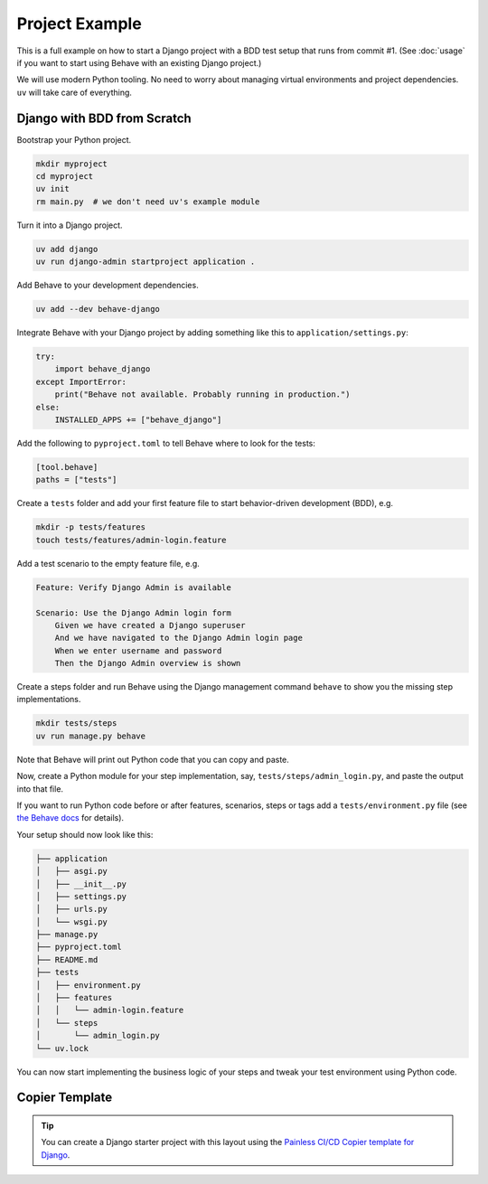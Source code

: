 Project Example
===============

This is a full example on how to start a Django project with a BDD test
setup that runs from commit #1. (See :doc:`usage` if you want to start
using Behave with an existing Django project.)

We will use modern Python tooling.  No need to worry about managing virtual
environments and project dependencies.  ``uv`` will take care of everything.

Django with BDD from Scratch
----------------------------

Bootstrap your Python project.

.. code-block:: shell

    mkdir myproject
    cd myproject
    uv init
    rm main.py  # we don't need uv's example module

Turn it into a Django project.

.. code-block:: shell

    uv add django
    uv run django-admin startproject application .

Add Behave to your development dependencies.

.. code-block:: shell

    uv add --dev behave-django

Integrate Behave with your Django project by adding something like this to
``application/settings.py``:

.. code-block:: python

    try:
        import behave_django
    except ImportError:
        print("Behave not available. Probably running in production.")
    else:
        INSTALLED_APPS += ["behave_django"]

Add the following to ``pyproject.toml`` to tell Behave where to look for
the tests:

.. code-block:: toml

    [tool.behave]
    paths = ["tests"]

Create a ``tests`` folder and add your first feature file to start
behavior-driven development (BDD), e.g.

.. code-block:: shell

    mkdir -p tests/features
    touch tests/features/admin-login.feature

Add a test scenario to the empty feature file, e.g.

.. code-block:: gherkin

    Feature: Verify Django Admin is available

    Scenario: Use the Django Admin login form
        Given we have created a Django superuser
        And we have navigated to the Django Admin login page
        When we enter username and password
        Then the Django Admin overview is shown

Create a steps folder and run Behave using the Django management command
``behave`` to show you the missing step implementations.

.. code-block:: shell

    mkdir tests/steps
    uv run manage.py behave

Note that Behave will print out Python code that you can copy and paste.

Now, create a Python module for your step implementation, say,
``tests/steps/admin_login.py``, and paste the output into that file.

If you want to run Python code before or after features, scenarios, steps
or tags add a ``tests/environment.py`` file (see `the Behave docs`_ for
details).

Your setup should now look like this:

.. code-block:: console

    ├── application
    │   ├── asgi.py
    │   ├── __init__.py
    │   ├── settings.py
    │   ├── urls.py
    │   └── wsgi.py
    ├── manage.py
    ├── pyproject.toml
    ├── README.md
    ├── tests
    │   ├── environment.py
    │   ├── features
    │   │   └── admin-login.feature
    │   └── steps
    │       └── admin_login.py
    └── uv.lock

You can now start implementing the business logic of your steps and tweak
your test environment using Python code.

Copier Template
---------------

.. tip::

    You can create a Django starter project with this layout using the
    `Painless CI/CD Copier template for Django`_.

.. _the Behave docs: https://behave.readthedocs.io/en/latest/tutorial/#environmental-controls
.. _Painless CI/CD Copier template for Django: https://gitlab.com/painless-software/cicd/app/django
